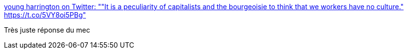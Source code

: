 :jbake-type: post
:jbake-status: published
:jbake-title: young harrington on Twitter: ""It is a peculiarity of capitalists and the bourgeoisie to think that we workers have no culture." https://t.co/5VY8oi5PBg"
:jbake-tags: citation,culture,_mois_janv.,_année_2017
:jbake-date: 2017-01-13
:jbake-depth: ../
:jbake-uri: shaarli/1484318121000.adoc
:jbake-source: https://nicolas-delsaux.hd.free.fr/Shaarli?searchterm=https%3A%2F%2Ftwitter.com%2FLarryWebsite%2Fstatus%2F819871682580062209&searchtags=citation+culture+_mois_janv.+_ann%C3%A9e_2017
:jbake-style: shaarli

https://twitter.com/LarryWebsite/status/819871682580062209[young harrington on Twitter: ""It is a peculiarity of capitalists and the bourgeoisie to think that we workers have no culture." https://t.co/5VY8oi5PBg"]

Très juste réponse du mec
